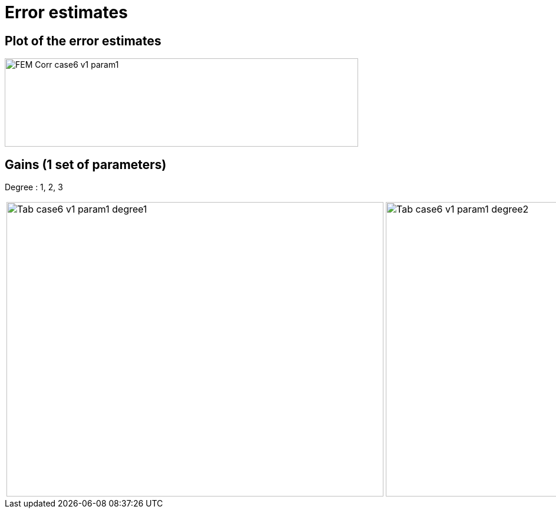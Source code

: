 # Error estimates
:nonlinear: nonlinear/

## Plot of the error estimates

image::{nonlinear}FEM-Corr_case6_v1_param1.png[width=600.0,height=150.0]

## Gains (1 set of parameters)

Degree : 1, 2, 3

[cols="a,a,a"]
|===
|image::{nonlinear}Tab_case6_v1_param1_degree1.png[width=640.0,height=500.0]
|image::{nonlinear}Tab_case6_v1_param1_degree2.png[width=640.0,height=500.0]
|image::{nonlinear}Tab_case6_v1_param1_degree3.png[width=640.0,height=500.0]
|===